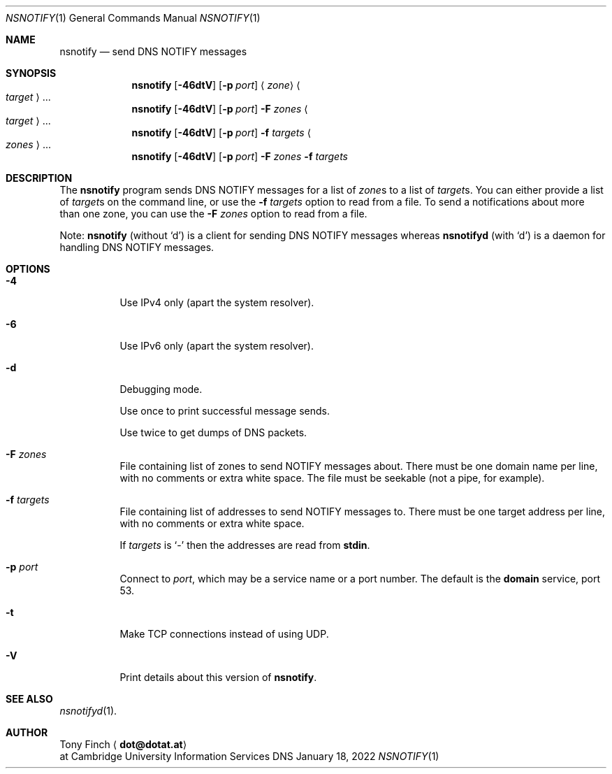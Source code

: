 .Dd January 18, 2022
.Dt NSNOTIFY 1 "DNS Commands Manual"
.Os DNS
.Sh NAME
.Nm nsnotify
.Nd send DNS NOTIFY messages
.Sh SYNOPSIS
.Nm
.Op Fl 46dtV
.Op Fl p Ar port
.Aq Ar zone
.Ao Ar target Ac Ns ...
.Nm
.Op Fl 46dtV
.Op Fl p Ar port
.Fl F Ar zones
.Ao Ar target Ac Ns ...
.Nm
.Op Fl 46dtV
.Op Fl p Ar port
.Fl f Ar targets
.Ao Ar zones Ac Ns ...
.Nm
.Op Fl 46dtV
.Op Fl p Ar port
.Fl F Ar zones
.Fl f Ar targets
.Sh DESCRIPTION
The
.Nm
program
sends DNS NOTIFY messages for a list of
.Ar zone Ns s
to a list of
.Ar target Ns s .
You can either provide a list of
.Ar target Ns s
on the command line,
or use the
.Fl f Ar targets
option to read from a file.
To send a notifications about more than one zone,
you can use the
.Fl F Ar zones
option to read from a file.
.Pp
Note:
.Nm nsnotify
(without
.Ql d )
is a client for sending DNS NOTIFY messages
whereas
.Nm nsnotifyd
(with
.Ql d )
is a daemon for handling DNS NOTIFY messages.
.Sh OPTIONS
.Bl -tag -width indent
.It Fl 4
Use IPv4 only
(apart the system resolver).
.It Fl 6
Use IPv6 only
(apart the system resolver).
.It Fl d
Debugging mode.
.Pp
Use once to print successful message sends.
.Pp
Use twice to get dumps of DNS packets.
.It Fl F Ar zones
File containing list of zones
to send NOTIFY messages about.
There must be one domain name per line,
with no comments or extra white space.
The file must be seekable
(not a pipe, for example).
.It Fl f Ar targets
File containing list of addresses
to send NOTIFY messages to.
There must be one target address per line,
with no comments or extra white space.
.Pp
If
.Ar targets
is
.Ql -
then the addresses are read from
.Li stdin .
.It Fl p Ar port
Connect to
.Ar port ,
which may be a service name or a port number.
The default is the
.Sy domain
service, port 53.
.It Fl t
Make TCP connections instead of using UDP.
.It Fl V
Print details about this version of
.Nm .
.El
.Sh SEE ALSO
.Xr nsnotifyd 1 .
.Sh AUTHOR
.An Tony Finch
.Aq Li dot@dotat.at
.br
at Cambridge University Information Services
.\" You may do anything with this. It has no warranty.
.\" http://creativecommons.org/publicdomain/zero/1.0/
